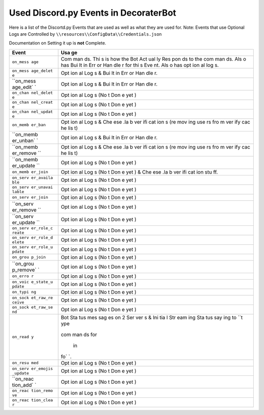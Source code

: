 Used Discord.py Events in DecoraterBot
======================================

Here is a list of the Discortd.py Events that are used as well as what
they are used for. Note: Events that use Optional Logs are Controlled by
``\\resources\\ConfigData\\Credentials.json``

Documentation on Setting it up is **not** Complete.

+-----------+-----+
| Event     | Usa |
|           | ge  |
+===========+=====+
| ``on_mess | Com |
| age``     | man |
|           | ds. |
|           | Thi |
|           | s   |
|           | is  |
|           | how |
|           | the |
|           | Bot |
|           | Act |
|           | ual |
|           | ly  |
|           | Res |
|           | pon |
|           | ds  |
|           | to  |
|           | the |
|           | com |
|           | man |
|           | ds. |
|           | Als |
|           | o   |
|           | has |
|           | Bui |
|           | lt  |
|           | in  |
|           | Err |
|           | or  |
|           | Han |
|           | dle |
|           | r   |
|           | for |
|           | thi |
|           | s   |
|           | Eve |
|           | nt. |
|           | Als |
|           | o   |
|           | has |
|           | opt |
|           | ion |
|           | al  |
|           | log |
|           | s.  |
+-----------+-----+
| ``on_mess | Opt |
| age_delet | ion |
| e``       | al  |
|           | Log |
|           | s   |
|           | &   |
|           | Bui |
|           | lt  |
|           | in  |
|           | Err |
|           | or  |
|           | Han |
|           | dle |
|           | r.  |
+-----------+-----+
| ``on_mess | Opt |
| age_edit` | ion |
| `         | al  |
|           | Log |
|           | s   |
|           | &   |
|           | Bui |
|           | lt  |
|           | in  |
|           | Err |
|           | or  |
|           | Han |
|           | dle |
|           | r.  |
+-----------+-----+
| ``on_chan | Opt |
| nel_delet | ion |
| e``       | al  |
|           | Log |
|           | s   |
|           | (No |
|           | t   |
|           | Don |
|           | e   |
|           | yet |
|           | )   |
+-----------+-----+
| ``on_chan | Opt |
| nel_creat | ion |
| e``       | al  |
|           | Log |
|           | s   |
|           | (No |
|           | t   |
|           | Don |
|           | e   |
|           | yet |
|           | )   |
+-----------+-----+
| ``on_chan | Opt |
| nel_updat | ion |
| e``       | al  |
|           | Log |
|           | s   |
|           | (No |
|           | t   |
|           | Don |
|           | e   |
|           | yet |
|           | )   |
+-----------+-----+
| ``on_memb | Opt |
| er_ban``  | ion |
|           | al  |
|           | Log |
|           | s   |
|           | &   |
|           | Che |
|           | ese |
|           | .la |
|           | b   |
|           | ver |
|           | ifi |
|           | cat |
|           | ion |
|           | s   |
|           | (re |
|           | mov |
|           | ing |
|           | use |
|           | rs  |
|           | fro |
|           | m   |
|           | ver |
|           | ify |
|           | cac |
|           | he  |
|           | lis |
|           | t)  |
+-----------+-----+
| ``on_memb | Opt |
| er_unban` | ion |
| `         | al  |
|           | Log |
|           | s   |
|           | &   |
|           | Bui |
|           | lt  |
|           | in  |
|           | Err |
|           | or  |
|           | Han |
|           | dle |
|           | r.  |
+-----------+-----+
| ``on_memb | Opt |
| er_remove | ion |
| ``        | al  |
|           | Log |
|           | s   |
|           | &   |
|           | Che |
|           | ese |
|           | .la |
|           | b   |
|           | ver |
|           | ifi |
|           | cat |
|           | ion |
|           | s   |
|           | (re |
|           | mov |
|           | ing |
|           | use |
|           | rs  |
|           | fro |
|           | m   |
|           | ver |
|           | ify |
|           | cac |
|           | he  |
|           | lis |
|           | t)  |
+-----------+-----+
| ``on_memb | Opt |
| er_update | ion |
| ``        | al  |
|           | Log |
|           | s   |
|           | (No |
|           | t   |
|           | Don |
|           | e   |
|           | yet |
|           | )   |
+-----------+-----+
| ``on_memb | Opt |
| er_join`` | ion |
|           | al  |
|           | Log |
|           | s   |
|           | (No |
|           | t   |
|           | Don |
|           | e   |
|           | yet |
|           | )   |
|           | &   |
|           | Che |
|           | ese |
|           | .la |
|           | b   |
|           | ver |
|           | ifi |
|           | cat |
|           | ion |
|           | stu |
|           | ff. |
+-----------+-----+
| ``on_serv | Opt |
| er_availa | ion |
| ble``     | al  |
|           | Log |
|           | s   |
|           | (No |
|           | t   |
|           | Don |
|           | e   |
|           | yet |
|           | )   |
+-----------+-----+
| ``on_serv | Opt |
| er_unavai | ion |
| lable``   | al  |
|           | Log |
|           | s   |
|           | (No |
|           | t   |
|           | Don |
|           | e   |
|           | yet |
|           | )   |
+-----------+-----+
| ``on_serv | Opt |
| er_join`` | ion |
|           | al  |
|           | Log |
|           | s   |
|           | (No |
|           | t   |
|           | Don |
|           | e   |
|           | yet |
|           | )   |
+-----------+-----+
| ``on_serv | Opt |
| er_remove | ion |
| ``        | al  |
|           | Log |
|           | s   |
|           | (No |
|           | t   |
|           | Don |
|           | e   |
|           | yet |
|           | )   |
+-----------+-----+
| ``on_serv | Opt |
| er_update | ion |
| ``        | al  |
|           | Log |
|           | s   |
|           | (No |
|           | t   |
|           | Don |
|           | e   |
|           | yet |
|           | )   |
+-----------+-----+
| ``on_serv | Opt |
| er_role_c | ion |
| reate``   | al  |
|           | Log |
|           | s   |
|           | (No |
|           | t   |
|           | Don |
|           | e   |
|           | yet |
|           | )   |
+-----------+-----+
| ``on_serv | Opt |
| er_role_d | ion |
| elete``   | al  |
|           | Log |
|           | s   |
|           | (No |
|           | t   |
|           | Don |
|           | e   |
|           | yet |
|           | )   |
+-----------+-----+
| ``on_serv | Opt |
| er_role_u | ion |
| pdate``   | al  |
|           | Log |
|           | s   |
|           | (No |
|           | t   |
|           | Don |
|           | e   |
|           | yet |
|           | )   |
+-----------+-----+
| ``on_grou | Opt |
| p_join``  | ion |
|           | al  |
|           | Log |
|           | s   |
|           | (No |
|           | t   |
|           | Don |
|           | e   |
|           | yet |
|           | )   |
+-----------+-----+
| ``on_grou | Opt |
| p_remove` | ion |
| `         | al  |
|           | Log |
|           | s   |
|           | (No |
|           | t   |
|           | Don |
|           | e   |
|           | yet |
|           | )   |
+-----------+-----+
| ``on_erro | Opt |
| r``       | ion |
|           | al  |
|           | Log |
|           | s   |
|           | (No |
|           | t   |
|           | Don |
|           | e   |
|           | yet |
|           | )   |
+-----------+-----+
| ``on_voic | Opt |
| e_state_u | ion |
| pdate``   | al  |
|           | Log |
|           | s   |
|           | (No |
|           | t   |
|           | Don |
|           | e   |
|           | yet |
|           | )   |
+-----------+-----+
| ``on_typi | Opt |
| ng``      | ion |
|           | al  |
|           | Log |
|           | s   |
|           | (No |
|           | t   |
|           | Don |
|           | e   |
|           | yet |
|           | )   |
+-----------+-----+
| ``on_sock | Opt |
| et_raw_re | ion |
| ceive``   | al  |
|           | Log |
|           | s   |
|           | (No |
|           | t   |
|           | Don |
|           | e   |
|           | yet |
|           | )   |
+-----------+-----+
| ``on_sock | Opt |
| et_raw_se | ion |
| nd``      | al  |
|           | Log |
|           | s   |
|           | (No |
|           | t   |
|           | Don |
|           | e   |
|           | yet |
|           | )   |
+-----------+-----+
| ``on_read | Bot |
| y``       | Sta |
|           | tus |
|           | mes |
|           | sag |
|           | es  |
|           | on  |
|           | 2   |
|           | Ser |
|           | ver |
|           | s   |
|           | &   |
|           | Ini |
|           | tia |
|           | l   |
|           | Str |
|           | eam |
|           | ing |
|           | Sta |
|           | tus |
|           | say |
|           | ing |
|           | to  |
|           | ``t |
|           | ype |
|           |  :: |
|           | com |
|           | man |
|           | ds  |
|           | for |
|           |  in |
|           | fo` |
|           | `.  |
+-----------+-----+
| ``on_resu | Opt |
| med``     | ion |
|           | al  |
|           | Log |
|           | s   |
|           | (No |
|           | t   |
|           | Don |
|           | e   |
|           | yet |
|           | )   |
+-----------+-----+
| ``on_serv | Opt |
| er_emojis | ion |
| _update`` | al  |
|           | Log |
|           | s   |
|           | (No |
|           | t   |
|           | Don |
|           | e   |
|           | yet |
|           | )   |
+-----------+-----+
| ``on_reac | Opt |
| tion_add` | ion |
| `         | al  |
|           | Log |
|           | s   |
|           | (No |
|           | t   |
|           | Don |
|           | e   |
|           | yet |
|           | )   |
+-----------+-----+
| ``on_reac | Opt |
| tion_remo | ion |
| ve``      | al  |
|           | Log |
|           | s   |
|           | (No |
|           | t   |
|           | Don |
|           | e   |
|           | yet |
|           | )   |
+-----------+-----+
| ``on_reac | Opt |
| tion_clea | ion |
| r``       | al  |
|           | Log |
|           | s   |
|           | (No |
|           | t   |
|           | Don |
|           | e   |
|           | yet |
|           | )   |
+-----------+-----+
